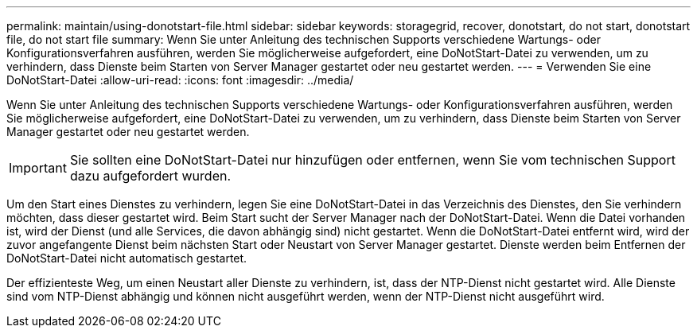 ---
permalink: maintain/using-donotstart-file.html 
sidebar: sidebar 
keywords: storagegrid, recover, donotstart, do not start, donotstart file, do not start file 
summary: Wenn Sie unter Anleitung des technischen Supports verschiedene Wartungs- oder Konfigurationsverfahren ausführen, werden Sie möglicherweise aufgefordert, eine DoNotStart-Datei zu verwenden, um zu verhindern, dass Dienste beim Starten von Server Manager gestartet oder neu gestartet werden. 
---
= Verwenden Sie eine DoNotStart-Datei
:allow-uri-read: 
:icons: font
:imagesdir: ../media/


[role="lead"]
Wenn Sie unter Anleitung des technischen Supports verschiedene Wartungs- oder Konfigurationsverfahren ausführen, werden Sie möglicherweise aufgefordert, eine DoNotStart-Datei zu verwenden, um zu verhindern, dass Dienste beim Starten von Server Manager gestartet oder neu gestartet werden.


IMPORTANT: Sie sollten eine DoNotStart-Datei nur hinzufügen oder entfernen, wenn Sie vom technischen Support dazu aufgefordert wurden.

Um den Start eines Dienstes zu verhindern, legen Sie eine DoNotStart-Datei in das Verzeichnis des Dienstes, den Sie verhindern möchten, dass dieser gestartet wird. Beim Start sucht der Server Manager nach der DoNotStart-Datei. Wenn die Datei vorhanden ist, wird der Dienst (und alle Services, die davon abhängig sind) nicht gestartet. Wenn die DoNotStart-Datei entfernt wird, wird der zuvor angefangente Dienst beim nächsten Start oder Neustart von Server Manager gestartet. Dienste werden beim Entfernen der DoNotStart-Datei nicht automatisch gestartet.

Der effizienteste Weg, um einen Neustart aller Dienste zu verhindern, ist, dass der NTP-Dienst nicht gestartet wird. Alle Dienste sind vom NTP-Dienst abhängig und können nicht ausgeführt werden, wenn der NTP-Dienst nicht ausgeführt wird.
